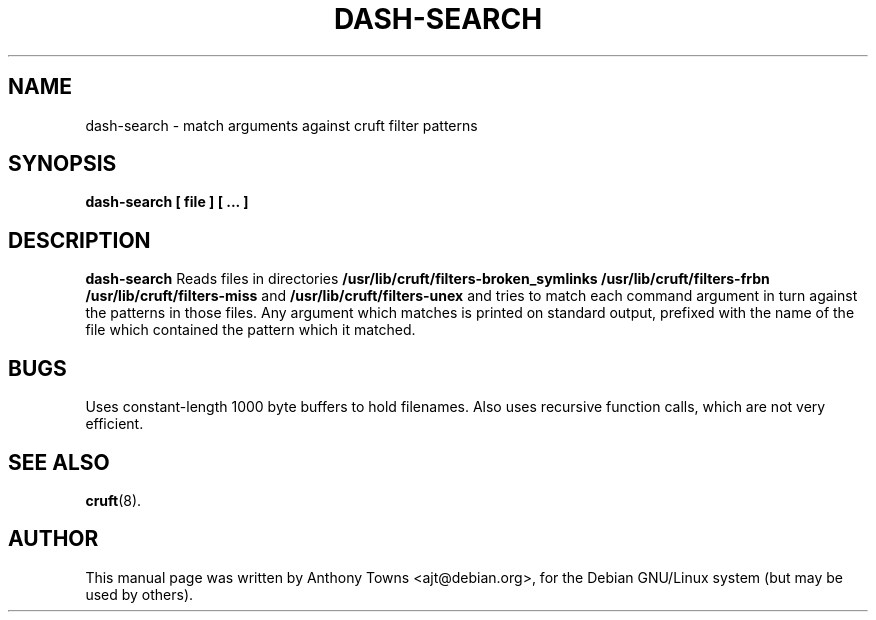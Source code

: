 .TH DASH-SEARCH 1
.SH NAME
dash-search \- match arguments against cruft filter patterns
.SH SYNOPSIS
.B dash-search [ file ] [ ... ]
.SH "DESCRIPTION"
.B dash-search
Reads files in directories
.B /usr/lib/cruft/filters-broken_symlinks
.B /usr/lib/cruft/filters-frbn
.B /usr/lib/cruft/filters-miss
and
.B /usr/lib/cruft/filters-unex
and tries to match each command argument in turn against the patterns in those
files. Any argument which matches is printed on standard output, prefixed with
the name of the file which contained the pattern which it matched.
.SH BUGS
Uses constant-length 1000 byte buffers to hold filenames. Also uses recursive
function calls, which are not very efficient.
.SH "SEE ALSO"
.BR cruft (8).
.SH AUTHOR
This manual page was written by Anthony Towns <ajt@debian.org>,
for the Debian GNU/Linux system (but may be used by others).

